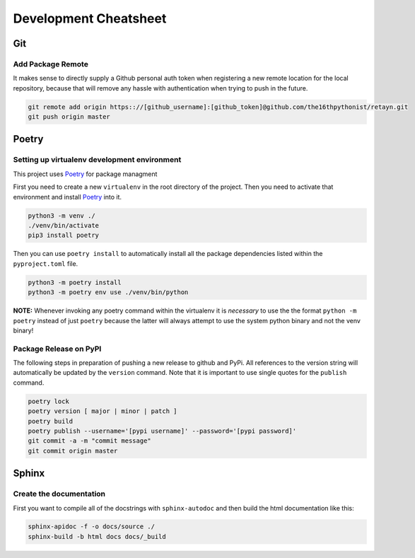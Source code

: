 ======================
Development Cheatsheet
======================

Git
===

Add Package Remote
------------------

It makes sense to directly supply a Github personal auth token when registering a new remote location for
the local repository, because that will remove any hassle with authentication when trying to push in the
future.

.. code-block:: shell

    git remote add origin https:://[github_username]:[github_token]@github.com/the16thpythonist/retayn.git
    git push origin master


Poetry
======

Setting up virtualenv development environment
---------------------------------------------

This project uses Poetry_ for package managment

First you need to create a new ``virtualenv`` in the root directory of the project. Then you need to
activate that environment and install Poetry_ into it.

.. code-block:: shell

    python3 -m venv ./
    ./venv/bin/activate
    pip3 install poetry

Then you can use ``poetry install`` to automatically install all the package dependencies listed within the
``pyproject.toml`` file.

.. code-block:: shell

    python3 -m poetry install
    python3 -m poetry env use ./venv/bin/python

**NOTE:** Whenever invoking any poetry command within the virtualenv it is
*necessary* to use the the format ``python -m poetry`` instead of just ``poetry`` because the latter will
always attempt to use the system python binary and not the venv binary!

.. _Poetry: https://python-poetry.org/


Package Release on PyPI
-----------------------

The following steps in preparation of pushing a new release to github and PyPi. All references to the
version string will automatically be updated by the ``version`` command. Note that it is important to use
single quotes for the ``publish`` command.

.. code-block:: shell

    poetry lock
    poetry version [ major | minor | patch ]
    poetry build
    poetry publish --username='[pypi username]' --password='[pypi password]'
    git commit -a -m "commit message"
    git commit origin master


Sphinx
======

Create the documentation
------------------------

First you want to compile all of the docstrings with ``sphinx-autodoc`` and then build the html
documentation like this:

.. code-block:: shell

    sphinx-apidoc -f -o docs/source ./
    sphinx-build -b html docs docs/_build
